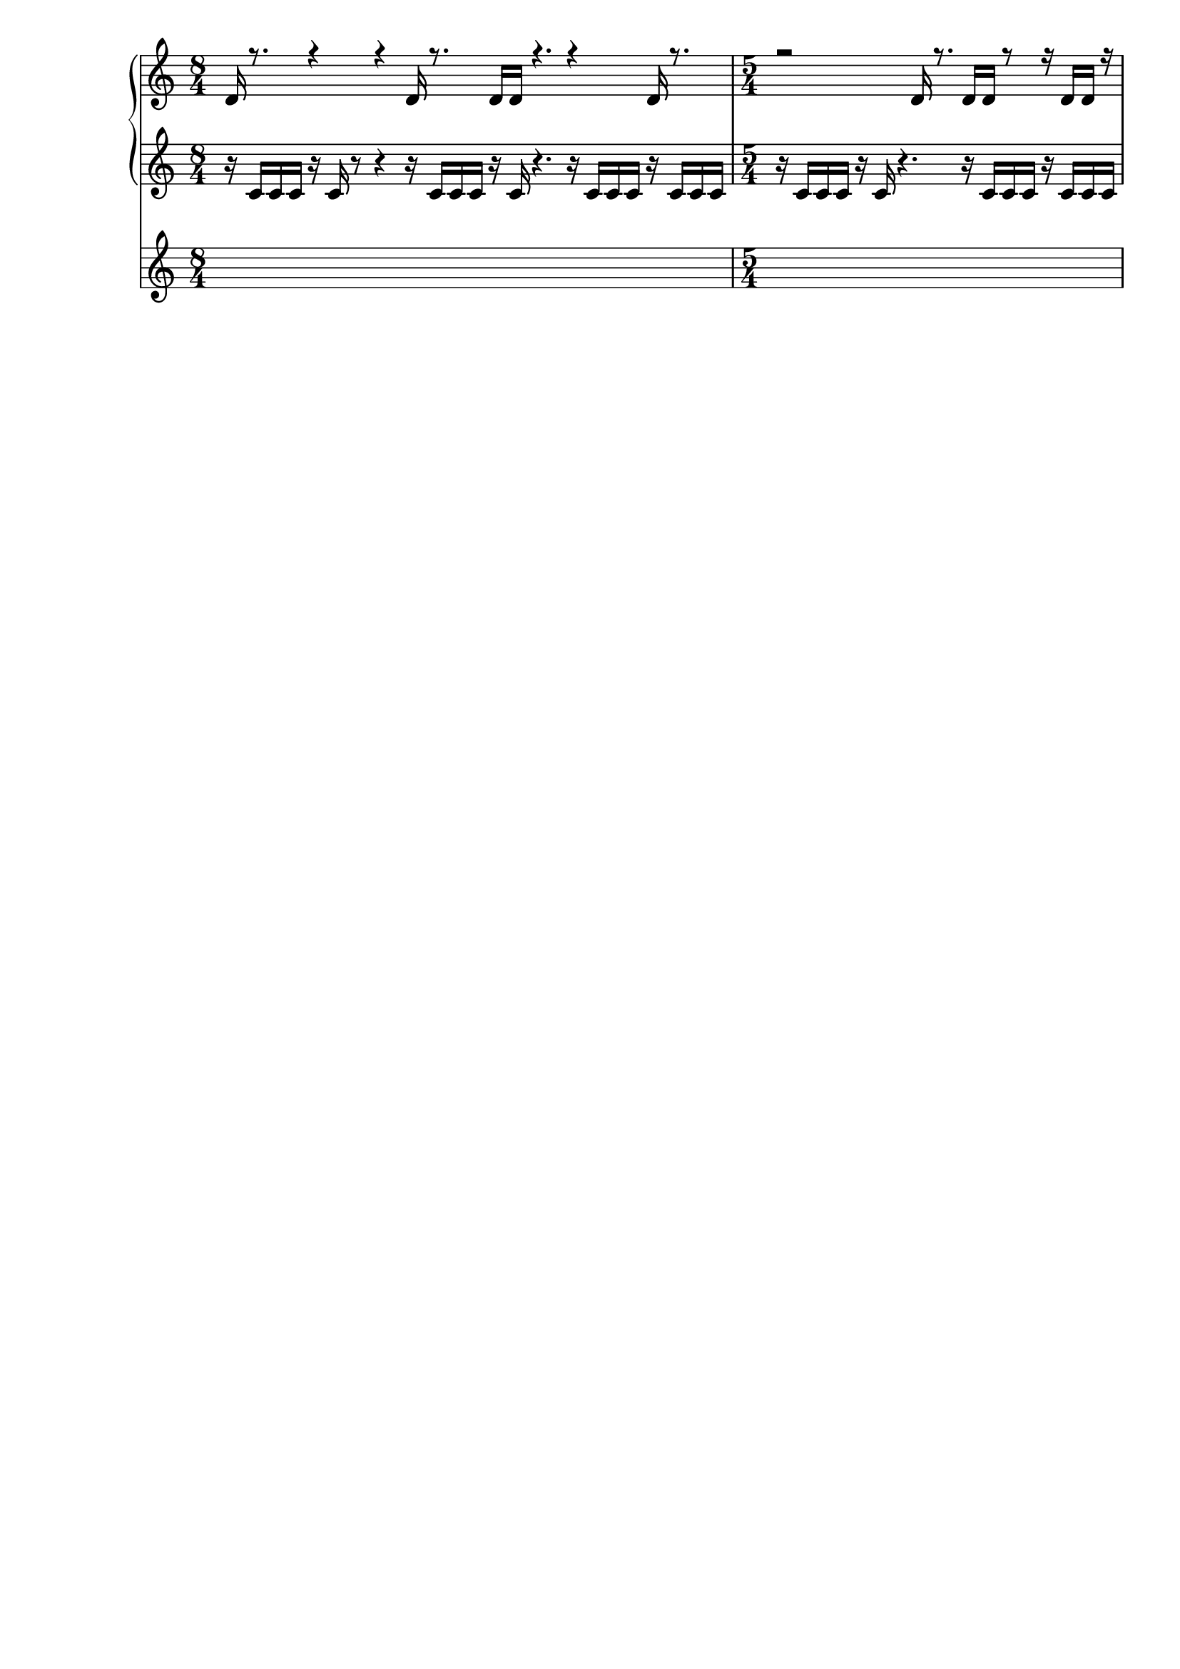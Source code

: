 \header { tagline = ##f }\paper {

evenFooterMarkup = ##f

oddFooterMarkup = ##f
}
\version "2.20.0"

\context Score = "Score"
<<
    \context TimeSignatureContext = "Global_Context"
    {
        \time 8/4
        s1 * 2
        \time 5/4
        s1 * 5/4
    }
    \context PianoStaff = "Piano_StaffGroup"
    <<
        \context Staff = "Piano_Staff_1"
        <<
            \context Voice = "Piano_Voice_1"
            {
                \voiceOne
                d'16
                r8.
                r4
                r4
                d'16
                r8.
                d'16
                d'16
                r4.
                r4
                d'16
                r8.
                r2
                d'16
                r8.
                d'16
                d'16
                r8
                r16
                d'16
                d'16
                r16
            }
            \context Voice = "Piano_Voice_2"
            {
            }
        >>
        \context Staff = "Piano_Staff_2"
        <<
            \context Voice = "Piano_Voice_3"
            {
                r16
                c'16
                c'16
                c'16
                r16
                c'16
                r8
                r4
                r16
                c'16
                c'16
                c'16
                r16
                c'16
                r4.
                r16
                c'16
                c'16
                c'16
                r16
                c'16
                c'16
                c'16
                r16
                c'16
                c'16
                c'16
                r16
                c'16
                r4.
                r16
                c'16
                c'16
                c'16
                r16
                c'16
                c'16
                c'16
            }
        >>
    >>
>>